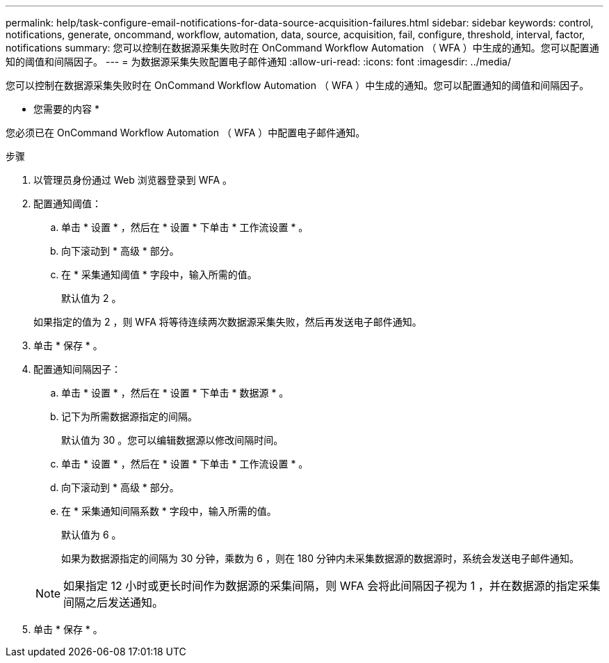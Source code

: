 ---
permalink: help/task-configure-email-notifications-for-data-source-acquisition-failures.html 
sidebar: sidebar 
keywords: control, notifications, generate, oncommand, workflow, automation, data, source, acquisition, fail, configure, threshold, interval, factor, notifications 
summary: 您可以控制在数据源采集失败时在 OnCommand Workflow Automation （ WFA ）中生成的通知。您可以配置通知的阈值和间隔因子。 
---
= 为数据源采集失败配置电子邮件通知
:allow-uri-read: 
:icons: font
:imagesdir: ../media/


[role="lead"]
您可以控制在数据源采集失败时在 OnCommand Workflow Automation （ WFA ）中生成的通知。您可以配置通知的阈值和间隔因子。

* 您需要的内容 *

您必须已在 OnCommand Workflow Automation （ WFA ）中配置电子邮件通知。

.步骤
. 以管理员身份通过 Web 浏览器登录到 WFA 。
. 配置通知阈值：
+
.. 单击 * 设置 * ，然后在 * 设置 * 下单击 * 工作流设置 * 。
.. 向下滚动到 * 高级 * 部分。
.. 在 * 采集通知阈值 * 字段中，输入所需的值。
+
默认值为 2 。

+
如果指定的值为 2 ，则 WFA 将等待连续两次数据源采集失败，然后再发送电子邮件通知。



. 单击 * 保存 * 。
. 配置通知间隔因子：
+
.. 单击 * 设置 * ，然后在 * 设置 * 下单击 * 数据源 * 。
.. 记下为所需数据源指定的间隔。
+
默认值为 30 。您可以编辑数据源以修改间隔时间。

.. 单击 * 设置 * ，然后在 * 设置 * 下单击 * 工作流设置 * 。
.. 向下滚动到 * 高级 * 部分。
.. 在 * 采集通知间隔系数 * 字段中，输入所需的值。
+
默认值为 6 。

+
如果为数据源指定的间隔为 30 分钟，乘数为 6 ，则在 180 分钟内未采集数据源的数据源时，系统会发送电子邮件通知。

+

NOTE: 如果指定 12 小时或更长时间作为数据源的采集间隔，则 WFA 会将此间隔因子视为 1 ，并在数据源的指定采集间隔之后发送通知。



. 单击 * 保存 * 。

